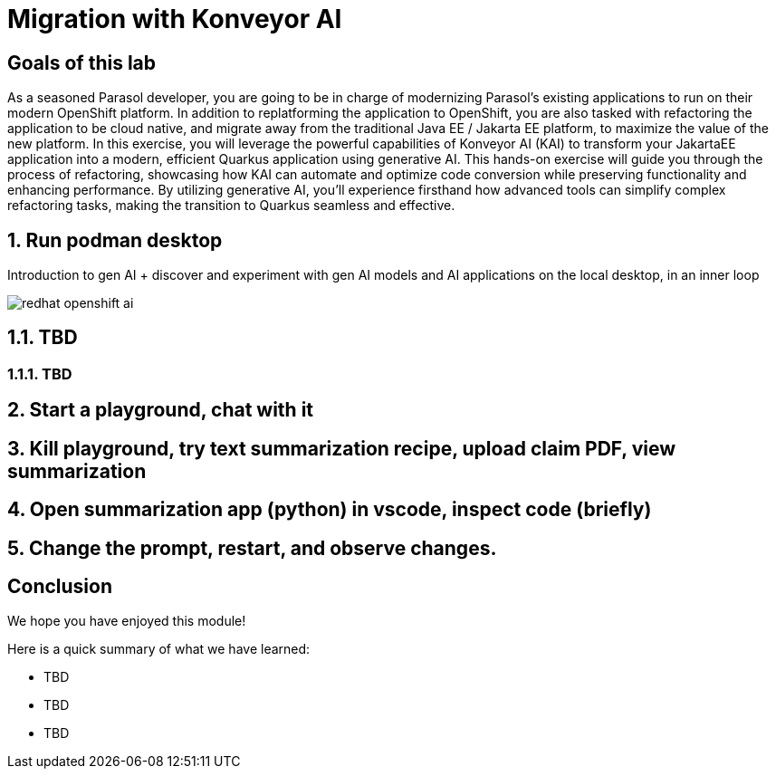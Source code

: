 = Migration with Konveyor AI
:imagesdir: ../assets/images

++++
<!-- Google tag (gtag.js) -->
<script async src="https://www.googletagmanager.com/gtag/js?id=G-3HTRSDJ3M4"></script>
<script>
  window.dataLayer = window.dataLayer || [];
  function gtag(){dataLayer.push(arguments);}
  gtag('js', new Date());

  gtag('config', 'G-3HTRSDJ3M4');
</script>
++++

== Goals of this lab

As a seasoned Parasol developer, you are going to be in charge of modernizing Parasol's existing applications to run on their modern OpenShift platform. In addition to replatforming the application to OpenShift, you are also tasked with refactoring the application to be cloud native, and migrate away from the traditional Java EE / Jakarta EE platform, to maximize the value of the new platform. In this exercise, you will leverage the powerful capabilities of Konveyor AI (KAI) to transform your JakartaEE application into a modern, efficient Quarkus application using generative AI. This hands-on exercise will guide you through the process of refactoring, showcasing how KAI can automate and optimize code conversion while preserving functionality and enhancing performance. By utilizing generative AI, you'll experience firsthand how advanced tools can simplify complex refactoring tasks, making the transition to Quarkus seamless and effective.

== 1. Run podman desktop

Introduction to gen AI + discover and experiment with gen AI models and AI applications on the local desktop, in an inner loop

image::kai/redhat-openshift-ai.png[]


== 1.1. TBD

=== 1.1.1. TBD

== 2. Start a playground, chat with it

== 3. Kill playground, try text summarization recipe, upload claim PDF, view summarization

== 4. Open summarization app (python) in vscode, inspect code (briefly)

== 5. Change the prompt, restart, and observe changes.

== Conclusion

We hope you have enjoyed this module!

Here is a quick summary of what we have learned:

- TBD
- TBD
- TBD